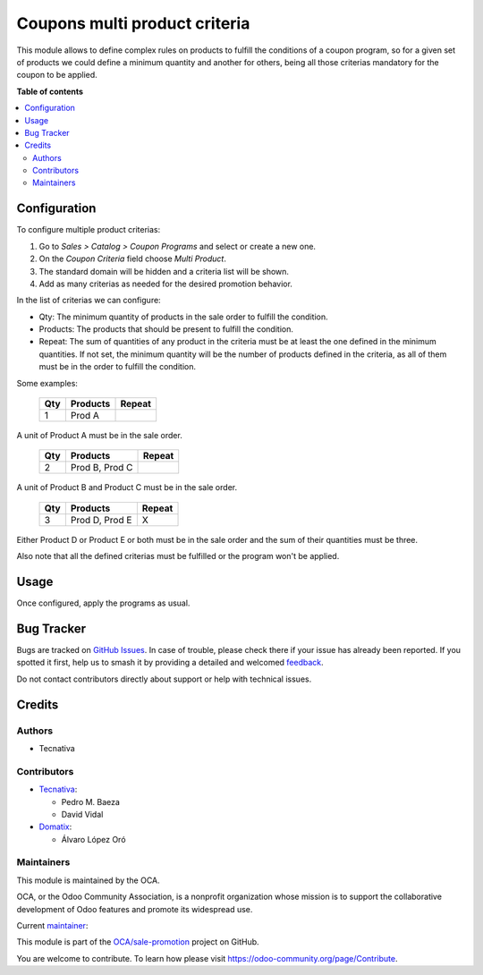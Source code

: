 ==============================
Coupons multi product criteria
==============================

.. 
   !!!!!!!!!!!!!!!!!!!!!!!!!!!!!!!!!!!!!!!!!!!!!!!!!!!!
   !! This file is generated by oca-gen-addon-readme !!
   !! changes will be overwritten.                   !!
   !!!!!!!!!!!!!!!!!!!!!!!!!!!!!!!!!!!!!!!!!!!!!!!!!!!!
   !! source digest: sha256:ba72ef8a2d650125cee5170b01600c8e6b6048c1dea674ee4629f21224e6730b
   !!!!!!!!!!!!!!!!!!!!!!!!!!!!!!!!!!!!!!!!!!!!!!!!!!!!

.. |badge1| image:: https://img.shields.io/badge/maturity-Production%2FStable-green.png
    :target: https://odoo-community.org/page/development-status
    :alt: Production/Stable
.. |badge2| image:: https://img.shields.io/badge/licence-AGPL--3-blue.png
    :target: http://www.gnu.org/licenses/agpl-3.0-standalone.html
    :alt: License: AGPL-3
.. |badge3| image:: https://img.shields.io/badge/github-OCA%2Fsale--promotion-lightgray.png?logo=github
    :target: https://github.com/OCA/sale-promotion/tree/14.0/sale_coupon_criteria_multi_product
    :alt: OCA/sale-promotion
.. |badge4| image:: https://img.shields.io/badge/weblate-Translate%20me-F47D42.png
    :target: https://translation.odoo-community.org/projects/sale-promotion-14-0/sale-promotion-14-0-sale_coupon_criteria_multi_product
    :alt: Translate me on Weblate
.. |badge5| image:: https://img.shields.io/badge/runboat-Try%20me-875A7B.png
    :target: https://runboat.odoo-community.org/builds?repo=OCA/sale-promotion&target_branch=14.0
    :alt: Try me on Runboat

|badge1| |badge2| |badge3| |badge4| |badge5|

This module allows to define complex rules on products to fulfill the conditions
of a coupon program, so for a given set of products we could define a minimum quantity
and another for others, being all those criterias mandatory for the coupon to be
applied.

**Table of contents**

.. contents::
   :local:

Configuration
=============

To configure multiple product criterias:

#. Go to *Sales > Catalog > Coupon Programs* and select or create a new one.
#. On the *Coupon Criteria* field choose *Multi Product*.
#. The standard domain will be hidden and a criteria list will be shown.
#. Add as many criterias as needed for the desired promotion behavior.

In the list of criterias we can configure:

- Qty: The minimum quantity of products in the sale order to fulfill the condition.
- Products: The products that should be present to fulfill the condition.
- Repeat: The sum of quantities of any product in the criteria must be at least the one
  defined in the minimum quantities. If not set, the minimum quantity will be the number
  of products defined in the criteria, as all of them must be in the order to fulfill
  the condition.

Some examples:

 ===== ================ ========
  Qty      Products      Repeat
 ===== ================ ========
    1   Prod A
 ===== ================ ========

A unit of Product A must be in the sale order.

 ===== ================ ========
  Qty      Products      Repeat
 ===== ================ ========
    2   Prod B, Prod C
 ===== ================ ========

A unit of Product B and Product C must be in the sale order.

 ===== ================ ========
  Qty      Products      Repeat
 ===== ================ ========
    3   Prod D, Prod E   X
 ===== ================ ========

Either Product D or Product E or both must be in the sale order and the sum of their
quantities must be three.

Also note that all the defined criterias must be fulfilled or the program won't be
applied.

Usage
=====

Once configured, apply the programs as usual.

Bug Tracker
===========

Bugs are tracked on `GitHub Issues <https://github.com/OCA/sale-promotion/issues>`_.
In case of trouble, please check there if your issue has already been reported.
If you spotted it first, help us to smash it by providing a detailed and welcomed
`feedback <https://github.com/OCA/sale-promotion/issues/new?body=module:%20sale_coupon_criteria_multi_product%0Aversion:%2014.0%0A%0A**Steps%20to%20reproduce**%0A-%20...%0A%0A**Current%20behavior**%0A%0A**Expected%20behavior**>`_.

Do not contact contributors directly about support or help with technical issues.

Credits
=======

Authors
~~~~~~~

* Tecnativa

Contributors
~~~~~~~~~~~~

* `Tecnativa <https://www.tecnativa.com>`_:

  * Pedro M. Baeza
  * David Vidal

* `Domatix <https://www.domatix.com>`_:

  * Álvaro López Oró

Maintainers
~~~~~~~~~~~

This module is maintained by the OCA.

.. image:: https://odoo-community.org/logo.png
   :alt: Odoo Community Association
   :target: https://odoo-community.org

OCA, or the Odoo Community Association, is a nonprofit organization whose
mission is to support the collaborative development of Odoo features and
promote its widespread use.

.. |maintainer-chienandalu| image:: https://github.com/chienandalu.png?size=40px
    :target: https://github.com/chienandalu
    :alt: chienandalu

Current `maintainer <https://odoo-community.org/page/maintainer-role>`__:

|maintainer-chienandalu| 

This module is part of the `OCA/sale-promotion <https://github.com/OCA/sale-promotion/tree/14.0/sale_coupon_criteria_multi_product>`_ project on GitHub.

You are welcome to contribute. To learn how please visit https://odoo-community.org/page/Contribute.
